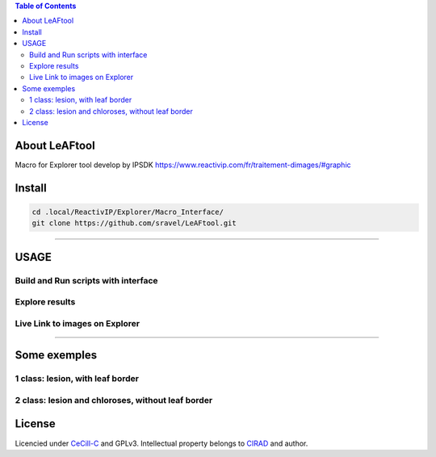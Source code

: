
.. image:: Images/LeAFtool-long.png?raw=true
   :target: Images/LeAFtool-long.png?raw=true
   :alt: Alt text


.. contents:: Table of Contents
    :depth: 2

About LeAFtool
==============


Macro for Explorer tool develop by IPSDK
https://www.reactivip.com/fr/traitement-dimages/#graphic

Install
=======

.. code-block:: bash

    cd .local/ReactivIP/Explorer/Macro_Interface/
    git clone https://github.com/sravel/LeAFtool.git


------------------------------------------------------------------------

USAGE
=====

Build and Run scripts with interface
------------------------------------

.. image:: Images/windows.png?raw=true
   :target: Images/windows.png?raw=true
   :alt: Alt text

Explore results
---------------

.. image:: Images/csv.png?raw=true
   :target: Images/csv.png?raw=true
   :alt: Alt text

Live Link to images on Explorer
-------------------------------

.. image:: Images/explorer.png?raw=true
   :target: Images/explorer.png?raw=true
   :alt: Alt text


------------------------------------------------------------------------

Some exemples
=============

1 class:  lesion, with leaf border
----------------------------------

.. image:: Images/banana.jpg?raw=true
   :target: Images/banana.jpg?raw=true
   :alt: Alt text

2 class: lesion and chloroses, without leaf border
--------------------------------------------------

.. image:: Images/2class.jpg?raw=true

   :target: Images/2class.jpg?raw=true
   :alt: Alt text

License
=======

Licencied under `CeCill-C <http://www.cecill.info/licences/Licence_CeCILL-C_V1-en.html>`_ and GPLv3.
Intellectual property belongs to `CIRAD <https://www.cirad.fr/>`_ and author.